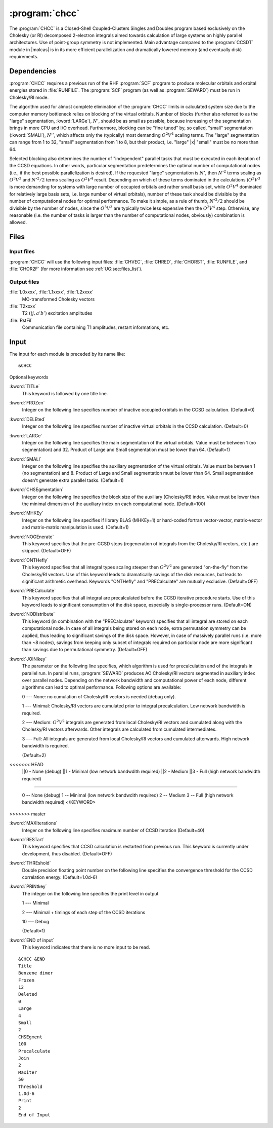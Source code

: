 .. index::
   single: Program; CHCC
   single: CHCC

.. _sec\:chcc:

:program:`chcc`
===============

.. only:: html

  .. contents::
     :local:
     :backlinks: none

.. xmldoc:: <MODULE NAME="CHCC">
            %%Description:
            <HELP>
            The CHCC is a Closed-Shell Coupled-Clusters Singles and Doubles program
            based exclusively on the Cholesky (or RI) decomposed 2-electron integrals aimed
            towards calculation of large system. Use of point-group symmetry is not
            implemented.
            It requires RUNFILE from the SCF module and Cholesky vectors from SEWARD.
            </HELP>

The :program:`CHCC` is a Closed-Shell Coupled-Clusters Singles and Doubles
program based exclusively on the Cholesky (or RI) decomposed 2-electron integrals
aimed towards calculation of large systems on highly parallel architectures. Use of
point-group symmetry is not implemented. Main advantage compared to the
:program:`CCSDT` module in |molcas| is in its more efficient parallelization and
dramatically lowered memory (and eventually disk) requirements.

.. For further details the reader is referred to the section :ref:`TUT:sec:chcc`.

.. index::
   pair: Dependencies; CHCC

.. _sec\:chcc_dependencies:

Dependencies
------------

:program:`CHCC` requires a previous run of the RHF :program:`SCF` program
to produce molecular orbitals and orbital energies stored in :file:`RUNFILE`.
The :program:`SCF` program (as well as :program:`SEWARD`) must be run
in Cholesky/RI mode.

The algorithm used for almost complete elimination of the :program:`CHCC`
limits in calculated system size due to the computer memory bottleneck relies
on blocking of the virtual orbitals. Number of blocks (further also referred to as the
"large" segmentation, :kword:`LARGe`), :math:`N'`, should be as small as
possible, because increasing of the segmentation brings in more CPU and I/O overhead.
Furthermore, blocking can be "fine tuned" by, so called, "small" segmentation (:kword:`SMALl`), :math:`N''`,
which affects only the (typically) most demanding :math:`O^2V^4` scaling
terms. The "large" segmentation can range from 1 to 32, "small" segmentation from 1 to 8, but
their product, i.e. "large" |x| "small" must be no more than 64.

Selected blocking also determines the
number of "independent" parallel tasks that must be executed in each iteration of
the CCSD equations. In other words, particular segmentation predetermines the optimal
number of computational nodes (i.e., if the best possible parallelization is desired).
If the requested "large" segmentation is :math:`N'`, then :math:`N'^2` terms scaling as
:math:`O^3V^3` and :math:`N'^2/2` terms scaling as :math:`O^2V^4` result.
Depending on which of these terms dominated in the calculations (:math:`O^3V^3`
is more demanding for systems with large number of occupied orbitals and rather small
basis set, while :math:`O^2V^4` dominated for relatively large basis sets,
i.e. large number of virtual orbitals), number of these task should be divisible by the number of
computational nodes for optimal performance. To make it simple, as a rule of thumb, :math:`N'^2/2`
should be divisible by the number of nodes, since the :math:`O^3V^3` are typically twice less
expensive then the :math:`O^2V^4` step. Otherwise, any reasonable (i.e. the number
of tasks is larger than the number of computational nodes, obviously) combination is allowed.

.. index::
   pair: Files; CHCC

.. _sec\:chcc_files:

Files
-----

Input files
...........

:program:`CHCC` will use the following input
files: :file:`CHVEC`, :file:`CHRED`, :file:`CHORST`, :file:`RUNFILE`,
and :file:`CHOR2F`
(for more information see :ref:`UG:sec:files_list`).

Output files
............

.. class:: filelist

:file:`L0xxxx`, :file:`L1xxxx`, :file:`L2xxxx`
  MO-transformed Cholesky vectors

:file:`T2xxxx`
  T2 :math:`(ij,a'b')` excitation amplitudes

:file:`RstFil`
  Communication file containing T1 amplitudes, restart informations, etc.

.. index::
   pair: Input; CHCC

.. _sec\:chcc_input:

Input
-----

The input for each module is preceded by its name like: ::

  &CHCC

Optional keywords

.. class:: keywordlist

:kword:`TITLe`
  This keyword is followed by one title line.

  .. xmldoc:: <KEYWORD MODULE="CHCC" NAME="TITLE" APPEAR="Title" KIND="STRINGS" SIZE="10" LEVEL="BASIC">
              %%Keyword: TITLe <basic>
              <HELP>
              Enter up to ten title lines. Do not put any keyword in the beginning of a title line.
              </HELP>
              </KEYWORD>

:kword:`FROZen`
  Integer on the following line specifies number of inactive occupied
  orbitals in the CCSD calculation. (Default=0)

  .. xmldoc:: <KEYWORD MODULE="CHCC" NAME="FROZ" APPEAR="Frozen orbitals" KIND="INT" LEVEL="BASIC" MIN_VALUE="0" DEFAULT_VALUE="0">
              %%Keyword: FROZen <basic>
              <HELP>
              Specifies number of inactive occupied orbitals in the CCSD procedure
              </HELP>
              </KEYWORD>

:kword:`DELEted`
  Integer on the following line specifies number of inactive virtual
  orbitals in the CCSD calculation. (Default=0)

  .. xmldoc:: <KEYWORD MODULE="CHCC" NAME="DELE" APPEAR="Deleted orbitals" KIND="INT" LEVEL="BASIC" MIN_VALUE="0" DEFAULT_VALUE="0">
              %%Keyword: DELEted <basic>
              <HELP>
              Specifies number of inactive virtual orbitals in the CCSD procedure
              </HELP>
              </KEYWORD>

:kword:`LARGe`
  Integer on the following line specifies the main segmentation of the virtual orbitals.
  Value must be between 1 (no segmentation) and 32. Product of Large and Small segmentation
  must be lower than 64. (Default=1)

  .. xmldoc:: <KEYWORD MODULE="CHCC" NAME="LARG" APPEAR="Large segmentation" KIND="INT" LEVEL="BASIC" MIN_VALUE="1" MAX_VALUE="32" DEFAULT_VALUE="1">
              %%Keyword: LARGe <basic>
              <HELP>
              Specifies the segmentation of virtual orbitals
              </HELP>
              </KEYWORD>

:kword:`SMALl`
  Integer on the following line specifies the auxiliary segmentation of the virtual orbitals.
  Value must be between 1 (no segmentation) and 8. Product of Large and Small segmentation
  must be lower than 64. Small segmentation doesn't generate extra parallel tasks.
  (Default=1)

  .. xmldoc:: <KEYWORD MODULE="CHCC" NAME="SMAL" APPEAR="Small segmentation" KIND="INT" LEVEL="BASIC" MIN_VALUE="1" MAX_VALUE="8" DEFAULT_VALUE="1">
              %%Keyword: SMALl <basic>
              <HELP>
              Specifies the auxiliary segmentation of virtual orbitals
              </HELP>
              </KEYWORD>

:kword:`CHSEgmentation`
  Integer on the following line specifies the block size of the auxiliary (Cholesky/RI)
  index. Value must be lower than the minimal dimension of the auxiliary index on each
  computational node. (Default=100)

  .. xmldoc:: <KEYWORD MODULE="CHCC" NAME="CHSE" APPEAR="Auxiliary block size" KIND="INT" LEVEL="BASIC" MIN_VALUE="1" DEFAULT_VALUE="100">
              %%Keyword: CHSEgmentation <basic>
              <HELP>
              Specifies the block size of auxiliary (Cholesky/RI) index
              </HELP>
              </KEYWORD>

:kword:`MHKEy`
  Integer on the following line specifies if library BLAS (MHKEy=1) or hard-coded
  fortran vector-vector, matrix-vector and matrix-matrix manipulation is used.
  (Default=1)

  .. xmldoc:: <KEYWORD MODULE="CHCC" NAME="MHKE" APPEAR="Use BLAS" KIND="INT" LEVEL="BASIC" MIN_VALUE="0" MAX_VALUE="1" DEFAULT_VALUE="1">
              %%Keyword: MHKEy <basic>
              <HELP>
              Specifies if BLAS libraries (=1) or hard-code fortran is used.
              </HELP>
              </KEYWORD>

:kword:`NOGEnerate`
  This keyword specifies that the pre-CCSD steps (regeneration of integrals from
  the Cholesky/RI vectors, etc.) are skipped.
  (Default=OFF)

  .. xmldoc:: <KEYWORD MODULE="CHCC" NAME="NOGE" APPEAR="Skip pre-CCSD steps" KIND="SINGLE" LEVEL="BASIC">
              %%Keyword: NOGEnerate <basic>
              <HELP>
              Pre-CCSD steps, like integrals generation, etc. are skipped.
              </HELP>
              </KEYWORD>

:kword:`ONTHefly`
  This keyword specifies that all integral types scaling steeper then :math:`O^2V^2`
  are generated "on-the-fly" from the Cholesky/RI vectors. Use of this keyword leads
  to dramatically savings of the disk resources, but leads to significant arithmetic
  overhead. Keywords "ONTHefly"
  and "PRECalculate" are mutually exclusive.
  (Default=OFF)

  .. xmldoc:: <SELECT MODULE="CHCC" NAME="INTEGRALS" APPEAR="Integrals" CONTAINS="ONTH,PREC">

  .. xmldoc:: <KEYWORD MODULE="CHCC" NAME="ONTH" APPEAR="On the fly" KIND="SINGLE" LEVEL="BASIC" EXCLUSIVE="PREC">
              %%Keyword: ONTHefly <basic>
              <HELP>
              Integrals with 3- and 4-virtual indexes are generated "on-the-fly".
              </HELP>
              </KEYWORD>

:kword:`PRECalculate`
  This keyword specifies that all integral are precalculated before the
  CCSD iterative procedure starts. Use of this keyword leads to significant
  consumption of the disk space, especially is single-processor runs.
  (Default=ON)

  .. xmldoc:: <KEYWORD MODULE="CHCC" NAME="PREC" APPEAR="Precalculate (default)" KIND="SINGLE" LEVEL="BASIC" EXCLUSIVE="ONTH">
              %%Keyword: PRECalculate <basic>
              <HELP>
              All integrals are precalculated prior to the CCSD iterations.
              </HELP>
              </KEYWORD>

  .. xmldoc:: </SELECT>

:kword:`NODIstribute`
  This keyword (in combination with the "PRECalculate" keyword) specifies that all
  integral are stored on each computational node. In case of all integrals being
  stored on each node, extra permutation symmetry can be applied, thus leading to
  significant savings of the disk space. However, in case of massively parallel runs
  (i.e. more than ~8 nodes), savings from keeping only subset of integrals
  required on particular node are more significant than savings due to permutational
  symmetry. (Default=OFF)

  .. xmldoc:: <KEYWORD MODULE="CHCC" NAME="NODI" APPEAR="No distribute" KIND="SINGLE" LEVEL="BASIC">
              %%Keyword: NODIstribute <basic>
              <HELP>
              All integrals are precalculated on all computational nodes.
              </HELP>
              </KEYWORD>

:kword:`JOINlkey`
  The parameter on the following line specifies, which algorithm is used for
  precalculation and of the integrals in parallel run. In parallel runs, :program:`SEWARD`
  produces AO Cholesky/RI vectors segmented in auxiliary index over
  parallel nodes. Depending on the network bandwidth and computational power
  of each node, different algorithms can lead to optimal performance.
  Following options are available:

  .. container:: list

    0 --- None: no cumulation of Cholesky/RI vectors is needed (debug only).

    1 --- Minimal: Cholesky/RI vectors are cumulated prior to integral precalculation. Low network bandwidth is required.

    2 --- Medium: :math:`O^2V^2` integrals are generated from local Cholesky/RI vectors and cumulated along with the Cholesky/RI vectors afterwards.
    Other integrals are calculated from cumulated intermediates.

    3 --- Full: All integrals are generated from local Cholesky/RI vectors and cumulated afterwards. High network bandwidth is required.

  (Default=2)

  .. xmldoc:: <KEYWORD MODULE="CHCC" NAME="JOIN" APPEAR="Parallel integral generation" KIND="CHOICE" LIST="0: None (debug),1: Minimal,2: Medium,3: Full" LEVEL="BASIC" DEFAULT_VALUE="2">
              <HELP>
              Choose the type of parallel integral generation
              </HELP></KEYWORD>
              %%Keyword: JOINlkey <basic>
              Sets the type of parallel integral generation
<<<<<<< HEAD
              ||0 - None (debug)
              ||1 - Minimal (low network bandwdith required)
              ||2 - Medium
              ||3 - Full (high network bandwidth required)
=======

              0 -- None (debug)
              1 -- Minimal (low network bandwdith required)
              2 -- Medium
              3 -- Full (high network bandwidth required)
              </KEYWORD>
>>>>>>> master

:kword:`MAXIterations`
  Integer on the following line specifies maximum number of CCSD iteration
  (Default=40)

  .. xmldoc:: <KEYWORD MODULE="CHCC" NAME="MAXI" APPEAR="Maximum iterations" KIND="INT" LEVEL="BASIC" MIN_VALUE="0" DEFAULT_VALUE="40">
              %%Keyword: MAXIterations <basic>
              <HELP>
              Maximum number of CCSD iterations.
              </HELP>
              </KEYWORD>

:kword:`RESTart`
  This keyword specifies that CCSD calculation is restarted from previous
  run. This keyword is currently under development,
  thus disabled. (Default=OFF)

  .. xmldoc:: <KEYWORD MODULE="CHCC" NAME="REST" APPEAR="Restart" KIND="SINGLE" LEVEL="BASIC">
              %%Keyword: RESTart <basic>
              <HELP>
              Restart from previous run. Currently disabled.
              </HELP>
              </KEYWORD>

:kword:`THREshold`
  Double precision floating point number on the following line specifies
  the convergence threshold for the CCSD correlation energy.
  (Default=1.0d-6)

  .. xmldoc:: <KEYWORD MODULE="CHCC" NAME="THRE" APPEAR="Convergence threshold" KIND="REAL" LEVEL="BASIC" MIN_VALUE="0.0" DEFAULT_VALUE="1.0d-6">
              %%Keyword: THREshold <basic>
              <HELP>
              Convergence threshold for the CCSD correlation energy.
              </HELP>
              </KEYWORD>

:kword:`PRINtkey`
  The integer on the following line specifies the print level in output

  .. container:: list

    1  --- Minimal

    2  --- Minimal + timings of each step of the CCSD iterations

    10 --- Debug

  (Default=1)

  .. xmldoc:: <KEYWORD MODULE="CHCC" NAME="PRIN" APPEAR="Print level" KIND="CHOICE" LIST="1: Minimal,2: Minimal + timings,10: Debug" LEVEL="ADVANCED" DEFAULT_VALUE="1">
              <HELP>
              Choose the print level
              </HELP>
              </KEYWORD>
              %%Keyword: PRINtkey <advanced>
              Sets the print level

              1  -- Minimal
              2  -- Minimal + timings
              10 -- Debug

:kword:`END of input`
  This keyword indicates that there is no more input
  to be read.

::

  &CHCC &END
  Title
  Benzene dimer
  Frozen
  12
  Deleted
  0
  Large
  4
  Small
  2
  CHSEgment
  100
  Precalculate
  Join
  2
  Maxiter
  50
  Threshold
  1.0d-6
  Print
  2
  End of Input

.. xmldoc:: </MODULE>
